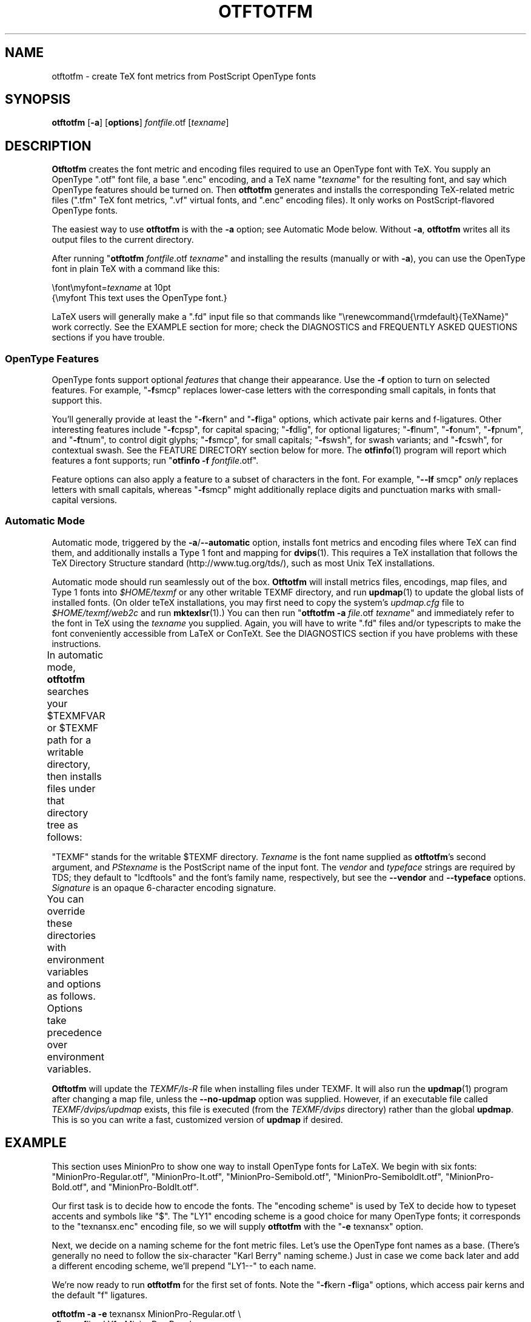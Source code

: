 '\"t
.ds V 2.26
.de M
.BR "\\$1" "(\\$2)\\$3"
..
.de Sp
.if n .sp
.if t .sp 0.4
..
.de BUP
.IP \(bu 3n
..
.TH OTFTOTFM 1 "LCDF Typetools" "Version \*V"
.SH NAME
otftotfm \- create TeX font metrics from PostScript OpenType fonts
.SH SYNOPSIS
.B otftotfm
\%[\fB\-a\fR]
\%[\fBoptions\fR]
\%\fIfontfile\fR.otf [\fItexname\fR]
'
.SH DESCRIPTION
.BR Otftotfm
creates the font metric and encoding files required to use an OpenType font
with TeX.  You supply an OpenType ".otf" font file, a base ".enc" encoding,
and a TeX name "\fItexname\fR" for the resulting font, and say which
OpenType features should be turned on.  Then
.B otftotfm
generates and installs the corresponding TeX-related metric files
(".tfm" TeX font metrics, ".vf" virtual fonts, and ".enc"
encoding files).  It only works on PostScript-flavored OpenType fonts.
.LP
The easiest way to use
.B otftotfm
is with the
.B \-a
option; see Automatic Mode below.  Without
.BR \-a ,
.B otftotfm
writes all its output files to the current directory.
.LP
After running "\fBotftotfm\fR \fIfontfile\fR.otf \fItexname\fR" and
installing the results (manually or with
.BR \-a ),
you can use the OpenType font in plain TeX with a command like this:
.Sp
.nf
    \efont\emyfont=\fItexname\fR at 10pt
    {\emyfont This text uses the OpenType font.}
.fi
.Sp
LaTeX users will generally make a ".fd" input file so that commands like
"\erenewcommand{\ermdefault}{TeXName}" work correctly.  See the EXAMPLE
section for more; check the DIAGNOSTICS and FREQUENTLY ASKED QUESTIONS
sections if you have trouble.
'
.SS "OpenType Features"
.LP
OpenType fonts support optional
.I features
that change their appearance.  Use the
.B \-f
option to turn on selected features.  For example, "\fB\-f\fRsmcp" replaces
lower-case letters with the corresponding small capitals, in fonts that
support this.  
'
.PP
You'll generally provide at least the "\fB\-f\fRkern" and "\fB\-f\fRliga"
options, which activate pair kerns and f-ligatures.  Other interesting
features include "\fB\-f\fRcpsp", for capital spacing; "\fB\-f\fRdlig", for
optional ligatures; "\fB\-f\fRlnum", "\fB\-f\fRonum", "\fB\-f\fRpnum", and
"\fB\-f\fRtnum", to control digit glyphs; "\fB\-f\fRsmcp", for small
capitals; "\fB\-f\fRswsh", for swash variants; and "\fB\-f\fRcswh", for
contextual swash.  See the FEATURE DIRECTORY section below for more.  The
.M otfinfo 1
program will report which features a font supports; run "\fBotfinfo\fR
\fB\-f\fR \fIfontfile\fR.otf".
'
.PP
Feature options can also apply a feature to a subset of characters in the
font.  For example, "\fB\-\-lf\fR smcp"
.I only
replaces letters with small capitals, whereas "\fB\-f\fRsmcp" might
additionally replace digits and punctuation marks with small-capital
versions.
'
.SS Automatic Mode
.PP
Automatic mode, triggered by the
.BR \-a / \-\-automatic
option, installs font metrics and encoding files where TeX can find them,
and additionally installs a Type 1 font and mapping for 
.M dvips 1 .  
This requires a TeX installation that follows the TeX Directory Structure
standard (http://www.tug.org/tds/), such as most Unix TeX installations.
'
.PP
Automatic mode should run seamlessly out of the box.
.B Otftotfm
will install metrics files, encodings, map files, and Type\~1 fonts into
.I $HOME/texmf
or any other writable TEXMF directory, and run
.M updmap 1
to update the global lists of installed fonts.  (On older teTeX
installations, you may first need to copy the system's
.I updmap.cfg
file to
.I $HOME/texmf/web2c
and run
.M mktexlsr 1 .)
You can then run "\fBotftotfm\fR
.B \-a
.IR file .otf
.IR texname \&"
and immediately refer to the font in TeX using the
.I texname
you supplied.  Again, you will have to write ".fd" files and/or typescripts
to make the font conveniently accessible from LaTeX or ConTeXt.  See the
DIAGNOSTICS section if you have problems with these instructions.
'
.PP
In automatic mode,
.B otftotfm
searches your $TEXMFVAR or $TEXMF path for a writable directory, then
installs files under that directory tree as follows:
'
.TS
l	l	l	.
\fBFile type\fR	\fBDirectory\fR	\fBFilename\fR
TFM	TEXMF/fonts/tfm/\fIvendor\fR/\fItypeface\fR/	\fItexname\fR[--base].tfm
VF	TEXMF/fonts/vf/\fIvendor\fR/\fItypeface\fR/	\fItexname\fR.vf
PL	TEXMF/fonts/pl/\fIvendor\fR/\fItypeface\fR/	\fItexname\fR[--base].pl
VPL	TEXMF/fonts/vpl/\fIvendor\fR/\fItypeface\fR/	\fItexname\fR.vpl
encoding	TEXMF/fonts/enc/dvips/\fIvendor\fR/	a_\fIsignature\fR.enc
	or TEXMF/dvips/\fIvendor\fR/
PFB font	TEXMF/fonts/type1/\fIvendor\fR/\fItypeface\fR/	\fIPStexname\fR.pfb
font map	TEXMF/fonts/map/dvips/\fIvendor\fR/	\fIvendor\fR.map
	or TEXMF/dvips/\fIvendor\fR/
.TE
.PP
"TEXMF" stands for the writable $TEXMF directory.  \fITexname\fR is the
font name supplied as 
.BR otftotfm 's
second argument, and \fIPStexname\fR is the PostScript name of the input
font.  The \fIvendor\fR and \fItypeface\fR strings are required by TDS;
they default to "lcdftools" and the font's family name, respectively, but
see the
.B \-\-vendor
and
.B \-\-typeface
options.  \fISignature\fR is an opaque 6-character encoding signature.
.PP
You can override these directories with environment variables and options
as follows.  Options take precedence over environment variables.
'
.TS
l	l	l	.
\fBFile type\fR	\fBEnvironment variable\fR	\fBOption\fR
TFM	TFMDESTDIR	\-\-tfm\-directory
VF	VFDESTDIR	\-\-vf\-directory
PL	PLDESTDIR	\-\-pl\-directory
VPL	VPLDESTDIR	\-\-vpl\-directory
encoding	ENCODINGDESTDIR	\-\-encoding\-directory
PFB font	T1DESTDIR	\-\-type1\-directory
font map	\-	\-\-map\-file
.TE
.PP
.B Otftotfm
will update the
.I TEXMF/ls-R
file when installing files under TEXMF.  It will also run the
.M updmap 1
program after changing a map file, unless the 
.B \-\-no\-updmap
option was supplied.  However, if an executable file called
.IR TEXMF/dvips/updmap
exists, this file is executed (from the
.I TEXMF/dvips
directory) rather than the global
.BR updmap .
This is so you can write a fast, customized version of
.B updmap
if desired.
'
.SH EXAMPLE
This section uses MinionPro to show one way to install OpenType fonts for
LaTeX.  We begin with six fonts: "MinionPro-Regular.otf",
"MinionPro-It.otf", "MinionPro-Semibold.otf", "MinionPro-SemiboldIt.otf",
"MinionPro-Bold.otf", and "MinionPro-BoldIt.otf".
.PP
Our first task is to decide how to encode the fonts.  The "encoding scheme"
is used by TeX to decide how to typeset accents and symbols like "$".  The
"LY1" encoding scheme is a good choice for many OpenType fonts; it
corresponds to the "texnansx.enc" encoding file, so we will supply
.B otftotfm
with the "\fB\-e\fR texnansx" option.
.PP
Next, we decide on a naming scheme for the font metric files.  Let's use
the OpenType font names as a base.  (There's generally no need to follow
the six-character "Karl Berry" naming scheme.)  Just in case we come back
later and add a different encoding scheme, we'll prepend "LY1--" to each
name.
.PP
We're now ready to run
.B otftotfm
for the first set of fonts.  Note the "\fB\-f\fRkern \fB\-f\fRliga"
options, which access pair kerns and the default "f" ligatures.
.Sp
.nf
    \fBotftotfm\fR \fB\-a\fR \fB\-e\fR texnansx MinionPro-Regular.otf \e
            \fB\-f\fRkern \fB\-f\fRliga LY1--MinionPro-Regular
    \fBotftotfm\fR \fB\-a\fR \fB\-e\fR texnansx MinionPro-It.otf \e
            \fB\-f\fRkern \fB\-f\fRliga LY1--MinionPro-It
    \fBotftotfm\fR \fB\-a\fR \fB\-e\fR texnansx MinionPro-Semibold.otf \e
            \fB\-f\fRkern \fB\-f\fRliga LY1--MinionPro-Semibold
    \fBotftotfm\fR \fB\-a\fR \fB\-e\fR texnansx MinionPro-SemiboldIt.otf \e
            \fB\-f\fRkern \fB\-f\fRliga LY1--MinionPro-SemiboldIt
    \fBotftotfm\fR \fB\-a\fR \fB\-e\fR texnansx MinionPro-Bold.otf \e
            \fB\-f\fRkern \fB\-f\fRliga LY1--MinionPro-Bold
    \fBotftotfm\fR \fB\-a\fR \fB\-e\fR texnansx MinionPro-BoldIt.otf \e
            \fB\-f\fRkern \fB\-f\fRliga LY1--MinionPro-BoldIt
.fi
.Sp
The small-caps fonts are generated with an additional "\fB\-f\fRsmcp"
option.  We append "--fsmcp" to the font metric names as well,
differentiating them from the regular fonts.  Although MinionPro's italic
fonts support small-caps, the LaTeX font selection scheme can't access them
easily, so we've left them off.
.Sp
.nf
    \fBotftotfm\fR \fB\-a\fR \fB\-e\fR texnansx MinionPro-Regular.otf \e
            \fB\-f\fRkern \fB\-f\fRliga \fB\-f\fRsmcp LY1--MinionPro-Regular--fsmcp
    \fBotftotfm\fR \fB\-a\fR \fB\-e\fR texnansx MinionPro-Semibold.otf \e
            \fB\-f\fRkern \fB\-f\fRliga \fB\-f\fRsmcp LY1--MinionPro-Semibold--fsmcp
    \fBotftotfm\fR \fB\-a\fR \fB\-e\fR texnansx MinionPro-Bold.otf \e
            \fB\-f\fRkern \fB\-f\fRliga \fB\-f\fRsmcp LY1--MinionPro-Bold--fsmcp
.fi
.Sp
To get old-style numerals, just add the "\fB\-f\fRonum" option to each
invocation -- and, to reduce confusion, append "--fonum" to the font metric
names.
.PP
At this point, all our font metric files are installed, and it's finally
time to create the ".fd" file.  (The ".fd" format is documented in
.IR "The LaTeX Companion" .)
Let's call the LaTeX font family "MinionPro".  Then the ".fd" file is
"LY1MinionPro.fd", and it contains:
.Sp
.nf
    \eDeclareFontFamily{LY1}{MinionPro}{}
    \eDeclareFontShape{LY1}{MinionPro}{m}{n}%
            { <\-> LY1--MinionPro-Regular }{}
    \eDeclareFontShape{LY1}{MinionPro}{m}{it}{ <\-> LY1--MinionPro-It }{}
    \eDeclareFontShape{LY1}{MinionPro}{m}{sc}%
            { <\-> LY1--MinionPro-Regular--fsmcp }{}
    \eDeclareFontShape{LY1}{MinionPro}{sb}{n}%
            { <\-> LY1--MinionPro-Semibold }{}
    \eDeclareFontShape{LY1}{MinionPro}{sb}{it}%
            { <\-> LY1--MinionPro-SemiboldIt }{}
    \eDeclareFontShape{LY1}{MinionPro}{sb}{sc}%
            { <\-> LY1--MinionPro-Semibold--fsmcp }{}
    \eDeclareFontShape{LY1}{MinionPro}{b}{n}{ <\-> LY1--MinionPro-Bold }{}
    \eDeclareFontShape{LY1}{MinionPro}{b}{it}%
            { <\-> LY1--MinionPro-BoldIt }{}
    \eDeclareFontShape{LY1}{MinionPro}{b}{sc}%
            { <\-> LY1--MinionPro-Bold--fsmcp }{}
    \eDeclareFontShape{LY1}{MinionPro}{bx}{n}%
            { <\-> ssub * MinionPro/b/n }{}
    \eDeclareFontShape{LY1}{MinionPro}{bx}{it}%
            { <\-> ssub * MinionPro/b/it }{}
    \eDeclareFontShape{LY1}{MinionPro}{bx}{sc}%
            { <\-> ssub * MinionPro/b/sc }{}
.fi
.PP
We're now ready to use MinionPro in LaTeX, with two lines like this in the
document preamble:
.Sp
.nf
    \eusepackage[LY1]{fontenc}
    \erenewcommand{\ermdefault}{MinionPro}
    \erenewcommand{\ebfdefault}{b}
.fi
.PP
Of course, we're free at any time to add more MinionPro variants with
.BR otftotfm ;
they'll become accessible to LaTeX as soon as we edit the "MinionPro.fd"
file.
'
.SH OPTIONS
With long options, you need type only as many characters as will make the
option unique.
.SS Font Feature and Transformation Options
.PD 0
.TP 5
.BI \-s " script\fR[.\fIlang\fR], " \-\-script= "script\fR[.\fIlang\fR]"
Apply features suitable to the script system
.I script
and language system
.IR lang .
Scripts and language systems are two-to-four-letter names assigned by
Microsoft and Adobe.  Examples include "latn" (Latin script), "grek" (Greek
script), and "yi.YIC" (Yi script with classic characters).  If
.I lang
is not specified, 
.B otftotfm
will use the default language system for that
script.  You can give this option multiple times.  Run "\fBotfinfo\fR
\-s \fIfont\fR" to see the list of scripts and languages a
font supports.  Defaults to "latn".
'
.Sp
.TP 5
.BI \-f " feature\fR, " \-\-feature= "feature"
Activate the feature named
.IR feature .
Features are four-letter names assigned by Microsoft and Adobe; they are
meant to correspond to font behaviors, such as kerning or small-capitals.
Examples include "liga" (default ligatures), "dlig" (discretionary
ligatures), "kern" (kerning), and "c2sc" (replacing capitals with small
capitals).  Give this option multiple times to apply multiple features.  Run
"\fBotfinfo\fR \-f [\-\-script option] \fIfont\fR" to see the list
of features a font supports for a specified script.
Defaults to any features required by the selected scripts.
'
.Sp
.TP 5
.BI \-\-lf " feature\fR, " \-\-letter\-feature= "feature"
Activate the feature named
.IR feature ,
but only for letters.  For instance, the "\-f smcp" option will apply the
small-caps feature to all characters in the encoding; this may result in
changes to punctuation and numbers as well as letters.  The "\-\-lf smcp"
option will apply the small-caps feature only to letters, meaning
characters with the "Letter" Unicode property.
'
.Sp
.TP 5
.BI \-\-subs\-filter " pattern"
.TP 5
.BI \-\-include\-subs " pattern"
.TP 5
.BI \-\-exclude\-subs " pattern"
.TP 5
.BI \-\-clear\-subs
Limit the characters that
.B otftotfm
will substitute.  Substitution is allowed on an input character if it
matches at least one of the
.B \-\-include
patterns, and none of the
.B \-\-exclude
patterns.  Each pattern applies to all following features, except that the
.B \-\-clear
option clears any accumulated patterns.  The
.BI \-\-subs\-filter " pattern"
option acts like
.B \-\-clear\-subs
followed by
.BI \-\-include\-subs " pattern\fR. "
For pattern syntax, see CHARACTER PATTERNS, below.
.Sp
In the command line below, the '<Number>' pattern will force the "onum"
feature to substitute only numbers (and not, for example, punctuation).
The "salt" feature can still substitute any character.
.nf
    \fBotftotfm\fR \fB\-f\fRsalt \fB\-\-include\-subs\fR='<Number>' \fB\-f\fRonum \.\.\.
.fi
'
.Sp
.TP 5
.BI \-E " fac\fR, " \-\-extend= fac
Widen, or extend, the font by a factor of
.IR fac .
Like
.M afm2tfm 1 's
.B \-e
option.
'
.Sp
.TP 5
.BI \-S " amt\fR, " \-\-slant= amt
Oblique, or slant, the font by
.IR amt .
Like
.M afm2tfm 1 's
.B \-s
option.
'
.Sp
.TP 5
.BI \-L " amt\fR, " \-\-letterspacing= amt
Letterspace each character by
.IR amt
units, where 1000 units equals one em.  The width of each character
increases by
.IR amt ,
with half the space distributed to each sidebearing.  Boundary-character
kerns are added to maintain alignment at the ends of lines.
'
.Sp
.TP 5
.BR \-\-math\-spacing "[=\fIskewchar\fR]"
Ignore the font's claimed character widths, deriving horizontal metrics
from bounding boxes instead.  This results in similar spacing as the
Computer Modern Math Italic font, with increased sidebearings for letters
like f and j.
.Sp
If you provide a
.IR skewchar ,
.B otftotfm
adds heuristically-derived kerns to the font that may improve accent
positions in math mode.  To get the benefits, you must tell TeX about the
.I skewchar
with a command like "\eskewchar\efont=\fIskewchar\fR".
'
.Sp
.TP 5
.BI "\-k " "N\fR, " \-\-min\-kern= N
Only output kerning pairs whose absolute value is
.IR N
or larger.  Smaller minimum kerns make kerning more precise and the output
TFM file bigger.  The default minimum kern is 2.0.
'
.Sp
.TP 5
.BI \-\-space\-factor= fac
Scale the width of the inter-word space by a factor of
.IR fac .
'
.Sp
.TP 5
.BI \-\-design\-size= size
Set the output font's design size to
.IR size ,
a value in TeX points.  This value is mostly just documentation, since LaTeX
essentially ignores fonts' design sizes, but plain TeX may occasionally use
the design size to decide how large a font should be.  (Loading a font in
TeX "at" a particular size effectively ignores the design size; loading a
font plain or "scaled" by a given factor uses the design size.)  The default
is taken from the input font's optical size feature, or 10pt if it has no
such feature.
.PD
'
'
.SS Encoding Options
'
.PD 0
.TP 5
.BI \-e " encoding\fR, " \-\-encoding= encoding
Select the
.M dvips 1
encoding used as a starting point. 
.B Otftotfm
will search for
.IR encoding [.enc]
the same way that
.B dvips
would, so you may not need to give a full pathname.  See ENCODINGS, below,
for more information on how 
.B otftotfm
uses encodings.  Say
.B \-e \-
to start with the font's default encoding.
'
.Sp
.TP 5
.BI \-\-literal\-encoding= encoding
Select the
.M dvips 1
encoding used for the font.  No glyph substitutions will be permitted, so
the output encoding will equal the input encoding (and 
.B otftotfm
will not generate an output encoding).
'
.Sp
.TP 5
.BI \-\-ligkern= command
Execute the specified LIGKERN
.IR command
in addition to any in the encoding.  See ENCODINGS, below, for more
information on LIGKERN syntax.  For example, "\fB\-\-ligkern\fR 'T {L} h'"
suppresses any T_h ligature in the font.  You can supply multiple
.B \-\-ligkern
options.
'
.Sp
.TP 5
.BI \-\-position= command
Execute the specified POSITION
.IR command
in addition to any in the encoding.  See ENCODINGS, below, for more
information on POSITION syntax.  For example, "\fB\-\-position\fR 'T 10 0
20'" adds ten units of space to either side of the "T" character.  You can
supply multiple
.B \-\-position
options.
'
.Sp
.TP 5
.BI \-\-unicoding= command
Execute the specified UNICODING
.IR command
in addition to any in the encoding.  See ENCODINGS, below, for more
information on UNICODINGs.  For example, "\fB\-\-unicoding\fR 'pi1 =:
uni03D6'" tells 
.B otftotfm 
to encode "/pi1" as U+03D6 GREEK PI SYMBOL.  You can supply multiple
.B \-\-unicoding
options.
'
.Sp
.TP 5
.BI \-\-no\-encoding\-commands
Ignore any LIGKERN and/or UNICODING commands in the encoding file.
'
.Sp
.TP 5
.BI \-\-no\-default\-ligkern
Don't include
.BR otftotfm 's
default LIGKERN commands.  See ENCODINGS, below.
'
.Sp
.TP 5
.BI \-\-coding\-scheme= scheme
Set the font's TFM coding scheme to
.IR scheme ,
which must be a string less than 40 characters long containing no
parentheses.  The default is the encoding's PostScript name.  Most tools
ignore the coding scheme, so you probably don't need to worry about this
command unless you are using fontinst.
'
.Sp
.TP 5
.BI \-\-boundary\-char= char
Set the font's boundary character to
.IR char ,
which should either be a single non-digit character, or a number between \-1
and 255. The default is taken from the encoding.
'
.Sp
.TP 5
.BI \-\-altselector\-char= char
Set the font's alternate-selector character to
.IR char ,
which should either be a single non-digit character, or a number between \-1
and 255.  Use an alternate selector if you want to choose between different
versions of a character from within a TeX file.  For instance, say that your
font provides three versions of "A".  If you want to access them all, pick a
character to be your alternate selector -- say "*".  Then give 
.B otftotfm
the
.BR \-\-altselector\-char= '*'
option.  In TeX, "A" will produce the normal version, "A*" will produce the
first alternate, and "A**" will produce the second alternate.  Furthermore,
"s*t" will activate any discretionary "s_t" ligature in the font.  The
default alternate-selector character is taken from the encoding.
.Sp
The
.B \-\-altselector\-char
mechanism uses the features specified by
.BR \-\-altselector\-feature
options.  You don't need to turn on those features if you use
.BR \-\-altselector .
.Sp
See Sivan Toledo's article cited in the SEE ALSO section for more
information.
'
.Sp
.TP 5
.BI \-\-altselector\-feature= feature
Activate the feature named
.I feature
for the
.B \-\-altselector\-char
mechanism.  Give this option multiple times to activate multiple
features.  This option activates features only for use with
.BR \-\-altselector\-char ;
use the
.B \-\-feature
option to activate features globally.  Defaults to the
.I salt
and
.I dlig
features.
'
.Sp
.TP 5
.BI \-\-alternates\-filter= pattern
.TP 5
.BI \-\-include\-alternates= pattern
.TP 5
.BI \-\-exclude\-alternates= pattern
.TP 5
.BI \-\-clear\-alternates
Limit the alternate characters that
.B otftotfm
will select.  An alternate is used if it matches at least one of the
.B \-\-include
patterns, and none of the
.B \-\-exclude
patterns.  Each pattern applies to all following features, except that the
.B \-\-clear
option clears any accumulated patterns.  The
.BI \-\-alternates\-filter " pattern"
option acts like
.B \-\-clear\-alternates
followed by
.BI \-\-include\-alternates " pattern\fR. "
For pattern syntax, see CHARACTER PATTERNS, below.
.Sp
OpenType fonts can have many alternates per character, most of which aren't
interesting.  For example, the character "a" in WarnockPro-Regular has five
alternates, "ordfeminine", "Asmall", "asuperior", "a.end", and
"orn.013".  The
.B \-\-altselector\-char
option lets you cycle through these alternates, but it's better to leave
out the ones you don't want, to avoid overfull encodings.  Thus, if you were
only interested in ".end" variants, you might supply an
.BR \-\-include\-alternates= "'*.end'"
option.
.Sp
In the command line below, the '*.end' pattern will apply to "aalt"
alternates, but not to "salt" alternates.
.nf
    \fBotftotfm\fR \fB\-f\fRsalt \fB\-\-include\-alternates\fR='*.end' \fB\-f\fRaalt \.\.\.
.fi
'
.PD
'
'
.SS Automatic Mode Options
'
.PD 0
.TP 5
.BI \-a "\fR, " \-\-automatic
Select automatic mode.
'
.Sp
.TP 5
.BI \-v " vendor\fR, " \-\-vendor= vendor
Set the font vendor name, which is used to locate files within the TDS.
Defaults to "lcdftools".
.Sp
In automatic mode, TeX and friends will generally find required font files
independently of the vendor you select.
'
.Sp
.TP 5
.BI \-\-typeface= typeface
Set the font typeface name, which is used to locate files within the TDS.
Defaults to the current font's family name with unsuiable characters
removed.
'
.Sp
.TP 5
.BI \-\-no\-type1
Do not use
.M cfftot1 1
to create Type 1 fonts corresponding to the OpenType input fonts.
'
.Sp
.TP 5
.BI \-\-no\-dotlessj
Do not use
.M t1dotlessj 1
to create a special dotless-j font when the input font doesn't have
dotless-j.
'
.Sp
.TP 5
.BI \-\-no\-updmap
Do not run an
.M updmap 1
program.  This can be useful if you're installing a bunch of fonts; it is
much faster to run
.B updmap
once, at the end, than to run it once per font.
.PD
'
'
.SS Output Options
.PD 0
.TP 5
.BI \-n " texname\fR, " \-\-name= texname
Set the TeX name of the output font, which is used in font map files and,
in automatic mode, to generate the output filename.  The default is derived
from the OpenType font's name and the features you selected.
'
.Sp
.TP 5
.BI \-p "\fR, " \-\-pl
Output human-readable PL and VPL metrics, not binary TFM and VF metrics.
Note: 
.BR Otftotfm 's
PL and VPL output files are legal, but the
.B fontinst
program may not accept them (it has a picky parser).  Make sure to supply a
.BR \-\-coding\-scheme ;
if that doesn't help, run the TFM output through
.M tftopl 1 .
'
.Sp
.TP 5
.BI \-\-no\-virtual
Do not generate virtual fonts (VFs and VPLs). 
.B Otftotfm
will warn if the selected font features cannot be implemented without
virtual fonts.
'
.Sp
.TP 5
.BI \-\-no\-encoding
Do not generate an encoding file.
'
.Sp
.TP 5
.BR \-\-output\-encoding [=\fIfile\fR]
Only generate an encoding file; do not generate any other output.  The
encoding file is written to
.IR file , 
or to standard output if no
.I file
argument is supplied.
'
.Sp
.TP 5
.BI \-\-no\-map
Do not generate a font map line for the font.
.PD
'
'
.SS File Location Options
.PD 0
.TP 5
.BI \-\-tfm\-directory= dir
.TP 5
.BI \-\-pl\-directory= dir
.TP 5
.BI \-\-vf\-directory= dir
.TP 5
.BI \-\-vpl\-directory= dir
.TP 5
.BI \-\-encoding\-directory= dir
.TP 5
.BI \-\-type1\-directory= dir
Set the directory used for various output types.  Each directory may be set
by an environment variable, and defaults to a TDS directory in automatic
mode, or to "." otherwise.  Environment variable names and default TDS
locations are described in the Automatic Mode section above.
'
.Sp
.TP 5
.BI \-\-map\-file= filename
Set file in which 
.B otftotfm
will write a font map
line for the font.  The default is the standard output in manual mode, and
"TEXMF/fonts/map/dvips/\fIvendor\fR/\fIvendor\fR.map" (or
"TEXMF/dvips/\fIvendor\fR/\fIvendor\fR.map" on older installations) in
automatic mode.
.PD
'
'
.SS Miscellaneous Options
.PD 0
.TP 5
.BI \-\-glyphlist= file
Use
.I file
as the Adobe glyph list, which helps translate glyph names to Unicode code
points.  See ENCODINGS, below, for more information.
'
.Sp
.TP 5
.BR \-V ", " \-\-verbose
Write progress messages to standard error.
'
.Sp
.TP 5
.BR \-\-no\-create
Do not create or modify any files.  Instead, write messages about the
program's hypothetical progress to standard error.
'
.Sp
.TP 5
.BR \-\-force
Generate all files, even if it looks like versions are already installed.
'
.Sp
.TP 5
.BR \-q ", " \-\-quiet
Do not generate any error messages.
'
.Sp
.TP 5
.BI \-\-kpathsea\-debug= flags
Set path searching debugging flags.  See the
.I Kpathsea
manual for details.
'
.Sp
.TP 5
.BR \-h ", " \-\-help
Print usage information and exit.
'
.Sp
.TP 5
.BR \-\-version
Print the version number and some short non-warranty information and exit.
.PD
'
.SH ENCODINGS
.B Otftotfm
interprets encoding files as Unicode.  For example, if an input encoding
has "/dotlessi" at position 10, then
.B otftotfm
detects that the user wants to encode Unicode character U+0131 LATIN SMALL
LETTER DOTLESS I at position 10.  The output encoding will use whatever
glyph the font suggests for that Unicode character, given the collection of
features you chose.
.PP
You can control this process with "UNICODING" comments in the input
encoding file.  UNICODING comments have the following format:
.nf
    % UNICODING \fIglyph\fR =: \fIchoice1\fR [\fIchoice2\fR ...] ;
.fi
\fIGlyph\fR and the
.IR choice s
are PostScript glyph names.  This comment tells
.B otftotfm
that the glyph named
.I glyph 
translates into the first Unicode value in the
.I choice
list that has a character in the font.  For example,
.nf
    % UNICODING pi1 =: uni03D6 ;
.fi
tells otftotfm that the character "/pi1" encodes as U+03D6 GREEK PI SYMBOL,
and
.nf
    % UNICODING Delta =: uni0394 uni2206 ;
.fi
tells it that U+0394 GREEK CAPITAL LETTER DELTA should be preferred to
U+2206 INCREMENT as an encoding for "/Delta".  You can also supply regular
glyph names:
.nf
    % UNICODING Delta =: Deltagreek Delta ;
.fi
.B Otftotfm
uses Adobe's
.I glyphlist.txt
file to translate glyph names to Unicode; see
.IR http://partners.adobe.com/asn/developer/type/unicodegn.html .
.LP
You can map a glyph to nothing to remove that glyph from the input
encoding.  This is useful to remove optional characters; for instance:
.nf
    % UNICODING ff =: ; fi =: ; fl =: ; ffi =: ; ffl =: ;
.fi
The f-ligatures will be added back to the encoding, preferably at their
original locations, if some font feature requires them.
.LP
Map a glyph to 'emptyslot' if you don't want 
.B otftotfm
to use the slot for a ligature character.  For example, given this
UNICODING,
.nf
   % UNICODING ff =: ff emptyslot ;
.fi
.B otftotfm
will leave the 'ff' encoding slot unused if the font has no 'ff' glyph.
(Note that most OpenType fonts provide a visible representation for unused
encoding slots, namely a box with an X inside.)
.LP
Each UNICODING line can contain multiple commands, separated by spaced
semicolons.
.PP
LIGKERN comments in the encoding can add ligatures and inhibit kerns, as in
.M afm2tfm 1 .
To add a ligature, say:
.nf
    % LIGKERN \fIglyph1\fR \fIglyph2\fR =: \fIresult\fR ;
.fi
The "=:" operator indicates a normal ligature, where both the input glyphs
are removed and replaced by
.IR result .
To preserve the left-hand glyph, for an effect like "\fIglyph1\fR
\fIglyph2\fR =: \fIglyph1\fR \fIresult\fR", use "|=:" instead; to preserve
the right-hand glyph, use "=:|".  The other five ligature operators are not
yet supported.
To remove all kerns between two characters, say:
.nf
    % LIGKERN \fIglyph1\fR {} \fIglyph2\fR ;
.fi
A "*" matches any character, so
.nf
    % LIGKERN a {} * ;
.fi
removes all kerns with "a" as the left-hand character, and
.nf
    % LIGKERN * {} * ;
.fi
removes all kerns.
.PP
.B Otftotfm
also supports extended syntax for setting kern values and inhibiting
ligatures.  To add an \fIn\fR-unit kern between two glyphs, say:
.nf
    % LIGKERNX \fIglyph1\fR {\fIn\fR} \fIglyph2\fR ;
.fi
where \fIn\fR is an integer.  This:
.nf
    % LIGKERNX \fIglyph1\fR {L} \fIglyph2\fR ;
.fi
inhibits any ligature between
.I glyph1
and
.IR glyph2 .
"{LK}" and "{KL}" inhibit both ligatures and kerns.
.PP
You can set the 
.B \-\-boundary\-char
and
.B \-\-altselector\-char
from an encoding file with commands like this:
.nf
    % LIGKERN || = \fIboundarychar\fR ;
    % LIGKERNX ^^ = \fIaltselectorchar\fR ;
.fi
As with UNICODING, each LIGKERN or LIGKERNX line can contain multiple
commands, separated by spaced semicolons.
.PP
The POSITION command shifts a glyph within its bounding box.  The syntax is
.nf
    % POSITION \fIglyph\fR \fIpdx\fR \fIpdy\fR \fIadx\fR ;
.fi
This will add
.I pdx
units of space to
.IR glyph 's
left edge; raise it up by
.I pdy
units; and add
.I adx
units to its width.  For example, to add 10 units of space to either side
of the "T" glyph, supply
.nf
    % POSITION T 10 0 20
.fi
To move the "degree" symbol up by 20 units, supply
.nf
    % POSITION degree 0 20 0
.fi
.PP
Finally, the CODINGSCHEME command specifies a default
.B \-\-coding\-scheme
for the encoding; for example:
.nf
    % CODINGSCHEME EXTENDED TEX FONT ENCODING
.fi
.PP
The
.BR \-\-unicoding ,
.BR \-\-ligkern ,
and
.B \-\-position
options let you add virtual UNICODING, LIGKERN/LIGKERNX, and POSITION
comments to an encoding.
.PP
.B Otftotfm
has a default set of eight ligatures, namely:
.nf
    space l =: lslash ; space L =: Lslash ;
    question quoteleft =: questiondown ; exclam quoteleft =: exclamdown ;
    hyphen hyphen =: endash ; endash hyphen =: emdash ;
    quoteleft quoteleft =: quotedblleft ; 
    quoteright quoteright =: quotedblright
.fi
LIGKERN commands in the encoding file and
.B \-\-ligkern
options can override these defaults, or supply the
.B \-\-no\-default\-ligkern
option to turn them off.
.PP
Some common encoding files have commands that are inappropriate for
OpenType fonts.  For example, "t1.enc" hard-codes f-ligatures, which can
cause problems with small-cap fonts.  Supply the
.B \-\-no\-encoding\-commands
option to ignore all commands from the encoding file.  Explicit
.B \-\-ligkern
and
.B \-\-unicoding
options are processed in any case.
'
.SS New Glyphs
.PP
New glyphs, such as ligatures and contextual substitutions, are added to
the encoding in any empty spaces, using their original locations when
possible.  If the encoding doesn't have enough space for all new glyphs,
shorter ligatures composed of unaccented letters get precedence.
'
.SS Synthetic Glyphs
.PP
.B Otftotfm
can synthesize some glyphs using virtual font manipulations, if a required
glyph is not available in the input font. Specifically, it will synthesize
"IJ", "ij", "Germandbls" (a capital "sharp-s", namely "SS"), "SSsmall"
(similarly, a small-capital "sharp-s"), "cwm" (the TeX T1 encoding's
compound word mark), and "visualspace" (the TeX T1 encoding's visible
space).
'
'
.SH "GLYPH PATTERNS"
.LP
The
.BR \-\-include\-subs 
and
.BR \-\-include\-alternates
options, and their
.B \-\-exclude
variants, accept the following types of pattern.
.BUP
Glyph names.  Example: "Aacute".  Use
.M otfinfo 1 's
.B \-g
option to see a font's glyph names, and "\fBcfftot1\fR \fIfont\fR.otf |
\fBt1testpage\fR" to generate a PostScript file showing each glyph.
.BUP
Glyph name patterns using the shell-style glob-matching rules: "*" matches
any number of characters, "?" matches any single character, and "[...]"
matches any character in a set.  Example: "*.end".
.BUP
Unicode category properties in angle brackets.  Examples: "<Letter>",
"<UppercaseLetter>", "<Lu>".  The complete list of both short and long
names: Letter/L, UppercaseLetter/Lu, LowercaseLetter/Ll,
TitlecaseLetter/Lt, ModifierLetter/Lm, OtherLetter/Lo; Number/N,
DecimalNumber/Nd, LetterNumber/Nl, OtherNumber/No; Punctuation/P,
ConnectorPunctuation/Pc, DashPunctuation/Pd, OpenPunctuation/Ps,
ClosePunctuation/Pe, InitialPunctuation/Pi, FinalPunctuation/Pf,
OtherPunctuation/Po; Symbol/S, MathSymbol/Sm, CurrencySymbol/Sc,
ModifierSymbol/Sk, OtherSymbol/So; Mark/M, SpacingMark/Mc,
EnclosingMark/Me, NonspacingMark/Mn; Separator/Z, SpaceSeparator/Zs,
LineSeparator/Zl, ParagraphSeparator/Zp; Other/C, Surrogate/Cs, Format/Cf,
Control/Cc, PrivateUse/Co, Unassigned/Cn.  Category values current as of
Unicode 4.0.
.BUP
Unicode ranges.  Example: "U+007f-U+008C".
.PP
The "!" prefix negates a pattern, and you can separate multiple patterns by
spaces.
'
.SH "FEATURE DIRECTORY"
.LP
This section lists features common to Western OpenType fonts and describes
how
.B otftotfm 
handles them for common fonts.  Please send the author mail if
.B otftotfm
does not handle a feature you need, or you believe it handles some feature
incorrectly.
.Sp
.PD 0
.TP 5
.IR aalt ", Access All Alternates"
Lets the user choose between all available alternate forms for a character.
This includes things like superscript and subscript variants, different
styles (swash, for example), and even ornaments.  The
.BR \-\-altselector\-feature= aalt
option can help an
.BR \-\-altselector\-char
provide useful access to alternates, but the
.I aalt
feature isn't usually useful on its own.  Try the
.IR salt " and " calt
features instead.
.TP 5
.IR c2sc ", Small Capitals From Capitals"
Replaces capital letters with small capitals: a sort of converse of the
more conventional
.I smcp
feature, which replaces lower-case letters with small capitals.  Supported.
.TP 5
.IR calt ", Contextual Alternates"
Lets the user choose between context-appropriate swash forms for each
character.  For example, given the word "DREW" in a cursive typeface, the "R
E W" might be translated to calmer forms than the initial "D".  There may be
more than one choice for a given letter, in which case the user should be
able to select among them.  TeX can't support complex contextual alternates,
or alternate selection, but 
.B otftotfm 
supports some fonts quite well.  The input encoding should have lots of
empty space for variants, and it should specify a boundary character.  See
also
.IR cswh .
.TP 5
.IR case ", Case-Sensitive Forms"
Shifts punctuation marks up to a position that works well with
all-capital-letter sequences.  For example, the hyphen character, which
generally centers vertically on the x-height, is raised up to center
vertically on a capital letter.  Also replaces text figures with lining
figures, and accent marks with forms more appropriate for capitals.
Supported.
.TP 5
.IR cpsp ", Capital Spacing"
Adds a bit of space on either side of each capital letter.  Supported.
(However, the OpenType tag registry suggests that
.I cpsp
be on by default, but applying to all-caps text only; TeX cannot easily
implement that contextual intelligence.)
.TP 5
.IR cswh ", Contextual Swash"
Lets the user choose between context-appropriate swash forms for each
character.  For example, in the words "Ab AC", the first "A" might be
translated to a swash form, while the second might not.  There may be more
than one choice for a given letter, in which case the user should be able
to select among them.  TeX can't support complex contextual swashes, or
alternate selection, but 
.B otftotfm
supports some fonts quite well.  The input encoding should have lots of
empty space for swash variants, and it should specify a boundary
character.  See also
.IR calt .
.TP 5
.IR dlig ", Discretionary Ligatures"
Activates uncommon ligatures, such as "c_t", "s_p", and "s_t".  Supported.
.TP 5
.IR dnom ", Denominators"
Replaces digits and some punctuation marks with smaller forms sitting on
the baseline, intended for fraction denominators.  Supported.
.TP 5
.IR fina ", Terminal Forms"
Substitutes appropriate forms for letters occurring at the ends of words.
This feature doesn't select swash variants; it's intended for normal use,
and the specification recommends that it be on by default.  Partially
supported: TeX will only treat spaces as the ends of words, where a correct
implementation would probably include punctuation too.  See
.IR cswh
for selecting swash variants active at the ends of words.
.TP 5
.IR frac ", Fractions"
Replaces simple sequences like "1/2" with nice-looking fractions.
Supported, but beware: many fonts will translate "11/32" into "1" + "1/3" +
"2".
.TP 5
.IR hist ", Historical Forms"
Replaces characters with historical variants.  Usually, this means at least
translating regular "s" to long "s".  Supported.
.TP 5
.IR kern ", Kerning"
Adjusts the space between characters (pair kerning).  Generally supported,
and you should probably turn it on.
.TP 5
.IR liga ", Standard Ligatures"
Activates common ligatures, such as "f_f", "f_i", "f_f_j", and (in some
Adobe fonts) "T_h".  Generally supported, and you should probably turn it
on.
.TP 5
.IR lnum ", Lining Figures"
Uses lining figures, the set of digits that are all about as high as
capital letters.
Supported.  Compare
.IR onum ;
see also
.IR pnum
and
.IR tnum.
.TP 5
.IR numr ", Numerators"
Replaces digits and some punctuation marks with smaller, raised forms
intended for fraction numerators.  Supported, but not usually useful.
.TP 5
.IR onum ", Oldstyle Figures"
Uses old-style figures, also known as text figures.  This is the set of
digits that have ascenders and descenders like lower-case letters.
Supported.  Compare
.IR lnum ;
see also
.IR pnum
and
.IR tnum .
.TP 5
.IR ordn ", Ordinals"
Designed for Spanish and French.  Replaces ordinal numbers, such as "2.o",
with forms where the "o" is raised, and replaces the sequence "No" with an
integrated glyph.  Supported.
.TP 5
.IR ornm ", Ornaments"
Replaces some alphabetic characters in the font with ornaments, and links
the bullet character to a set of all bullet-like ornaments, from which the
user can choose.  Partially supported: TeX can handle alphabetic
substitutions, but not bullet choice.
.TP 5
.IR pnum ", Proportional Figures"
Digits will have different widths.  Supported.  Compare
.IR tnum ;
see also
.IR lnum
and
.IR onum.
.TP 5
.IR salt ", Stylistic Alternates"
Lets the user choose between stylistic alternate forms for a character.
The
.BR \-\-altselector\-char
mechanism provides useful access to this feature.  If you turn on
.IR salt
globally, 
.B otftotfm
takes the first alternate form whenever there's more than one choice.  See
also
.IR aalt
and
.IR ss01 ;
.IR salt
is generally more useful than
.IR aalt
for TeX, since it refers exclusively to stylistic alternates.
.TP 5
.IR sinf ", Scientific Inferiors"
Replaces digits and some punctuation marks with smaller, lowered forms
intended for subscripts.  Supported.
.TP 5
.IR size ", Optical Size"
This feature stores information about the range of optical sizes for which
the font was intended.  There is no point in selecting it with 
.BR otftotfm ,
since it should not change the font's appearance in any way.
.TP 5
.IR smcp ", Small Capitals"
Replaces lower-case letters with small capitals.  Supported.  Compare
.IR c2sc .
.TP 5
.IR ss01 - ss20 ", Stylistic Sets 1-20"
Replaces characters with a uniform set of stylistic alternates.  Differs
from features like
.I salt
in that a Stylistic Set is uniform: an
.I ssXX
feature should never involve selection from a set of possible alternate
characters.  Supported.
.TP 5
.IR sups ", Superscript"
Replaces digits, some punctuation marks, and some lower-case letters with
smaller, raised forms intended for superscripts.  Supported.
.TP 5
.IR swsh ", Swash"
Activates all swash forms for each character. There may be more than one
swash form, in which case 
.B otftotfm
will pick the first one listed.  Supported, except that swash variants
other than the first are inaccessible.
.TP 5
.IR tnum ", Tabular Figures"
All digits will have the same width, so that tables and the like will align
visually.  Supported.  Compare
.IR pnum ;
see also
.IR lnum
and
.IR onum.
.TP 5
.IR zero ", Slashed Zero"
Replaces the zero character with a slashed zero.  Supported.
.PD
'
.SH "DIAGNOSTICS AND TROUBLESHOOTING"
'
.TP 5
no writable directory found in $TEXMF
'
.B Otftotfm
could not find a writable directory in your $VARTEXMF or $TEXMF path.  Did
you create a
.I $HOME/texmf
directory?  If so, run the command "kpsewhich \-\-expand\-path='$TEXMF'" to
verify that directory is not being found.  You may need to set your TEXMF
environment variable, to '{!!'"$HOME"'/texmf,!!$TEXMFMAIN}', for instance
(note the different kinds of quotes; on my machine, this expands to
\&'{!!/home/kohler/texmf,!!$TEXMFMAIN}').
'
.TP 5
\&'\fIchar\fR' has no encoding, ignoring kern removal
.PD 0
.TP 5
(or ligature removal, lig/kern removal, or ligature)
.PD
'
These messages indicate a slight problem with your encoding file: one of
the LIGKERN commands referred to a character not present in the encoding.
This might be due to a misspelling in the LIGKERN command or the encoding
file, or it might be an oversight.  Either fix the encoding file or ignore
the warning.
'
.TP 5
can't map '\fIchar\fR' to Unicode
'
Another encoding file problem: One of the glyph names in an UNICODING block
could not be converted to Unicode.  This is problematic since UNICODING
exists wholly to translate glyph names into Unicode.  Fix the encoding file
or ignore the warning.
'
.TP 5
not enough room in encoding, ignoring \fIN\fR glyph(s) ...
'
There wasn't space in the encoding for all the glyphs referred to by the
features you selected.  For example, maybe the font had more ligatures than
there were empty slots in the encoding.  Fix this warning by selecting fewer
features, or by using an encoding with more empty slots, such as the 7t.enc
encoding distributed with 
.BR otftotfm .
'
.SH "FREQUENTLY ASKED QUESTIONS"
.TP 5
How can I get a small-caps "SS" in place of the German sharp-S?
'
Supply the option "\fB\-\-unicoding\fR 'germandbls =: SSsmall'".
'
.TP 5
How can I prevent f-ligatures from forming in a small-caps font?  
'
This should happen automatically, but some overzealous encoding files add
f-ligatures even when the font doesn't request them.  Try the
"\fB\-\-default\-ligkern\fR" option if this is a problem for you.
'
.TP 5
\fBOtftotfm\fR seems to take a long time.
'
Use the
.B \-V
option to see what it's doing.  Often the culprit is the
.M updmap 1
program.
'
.SH "BUGS"
.LP
Presumably some context-sensitive positionings and ligatures could be
implemented with TeX's boundary character, but 
.B otftotfm
doesn't do that yet.
.LP
See the documentation for 
.B \-\-pl
above if you have problems running
.BR otftotfm 's 
output through
.BR fontinst .
'
.SH "SEE ALSO"
.LP
.M pltotf 1 ,
.M tftopl 1 ,
.M vptovf 1 ,
.M afm2tfm 1 ,
.M dvips 1 ,
.M cfftot1 1 ,
.M otfinfo 1 ,
.M t1dotlessj 1 ,
.M t1testpage 1 ,
.M kpsewhich 1 ,
.M updmap 1
.LP
.I "Adobe Type 1 Font Format"
.LP
Adobe Technical Notes #5176,
.IR "The Compact Font Format Specification" ,
and #5177,
.I "The Type 2 Charstring Format"
.LP
.IR "OpenType Specification" ,
Version 1.4
.LP
.IR "A Directory Structure for TeX Files" ,
http://www.tug.org/tds/
.LP
.IR "Kpathsea: A library for path searching" ,
http://www.tug.org/kpathsea/
.LP
Sivan Toledo,
.IR "Exploiting Rich Fonts" ,
TUGboat 21(2), 2000,
http://www.tug.org/TUGboat/Articles/tb21-2/tb67tole.pdf
.LP
Michel Goossens, Frank Mittelbach, and Alexander Samarin,
.IR "The LaTeX Companion"
(for information on the .fd file format).
'
.SH AUTHOR
Eddie Kohler (kohler@icir.org)
.PP
Thanks to Karl Berry, Marco Kuhlmann, Adam Lindsay, Bruce D'Arcus, and
Claire Connelly for suggestions, bug reports, and help.
